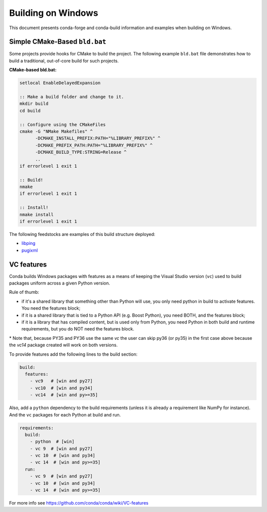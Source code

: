 Building on Windows
==========================
This document presents conda-forge and conda-build information and examples
when building on Windows.

Simple CMake-Based ``bld.bat``
------------------------------
Some projects provide hooks for CMake to build the project. The following
example ``bld.bat`` file demonstrates how to build a traditional, out-of-core
build for such projects.

**CMake-based bld.bat:**

.. code-block:: bat

    setlocal EnableDelayedExpansion

    :: Make a build folder and change to it.
    mkdir build
    cd build

    :: Configure using the CMakeFiles
    cmake -G "NMake Makefiles" ^
          -DCMAKE_INSTALL_PREFIX:PATH="%LIBRARY_PREFIX%" ^
          -DCMAKE_PREFIX_PATH:PATH="%LIBRARY_PREFIX%" ^
          -DCMAKE_BUILD_TYPE:STRING=Release ^
          ..
    if errorlevel 1 exit 1

    :: Build!
    nmake
    if errorlevel 1 exit 1

    :: Install!
    nmake install
    if errorlevel 1 exit 1

The following feedstocks are examples of this build structure deployed:

* `libping <https://github.com/conda-forge/libpng-feedstock/blob/master/recipe/bld.bat>`_
* `pugixml <https://github.com/conda-forge/pugixml-feedstock/blob/master/recipe/bld.bat>`_

VC features
-----------
Conda builds Windows packages with features as a means of keeping the Visual Studio version (``vc``) used to build packages uniform across a given Python version.

Rule of thumb:

* if it's a shared library that something other than Python will use, you only need python in build to activate features. You need the features block;
* if it is a shared library that is tied to a Python API (e.g. Boost Python), you need BOTH, and the features block;
* if it is a library that has compiled content, but is used only from Python, you need Python in both build and runtime requirements, but you do NOT need the features block.

\* Note that, because PY35 and PY36 use the same `vc` the user can skip py36 (or py35) in the first case above because the `vc14` package created will work on both versions.

To provide features add the following lines to the build section:

.. code-block:: yaml

    build:
      features:
        - vc9   # [win and py27]
        - vc10  # [win and py34]
        - vc14  # [win and py>=35]

Also, add a ``python`` dependency to the build requirements (unless it is already a requirement like NumPy for instance). And the ``vc`` packages for each Python at build and run.

.. code-block:: yaml

    requirements:
      build:
        - python  # [win]
        - vc 9  # [win and py27]
        - vc 10  # [win and py34]
        - vc 14  # [win and py>=35]
      run:
        - vc 9  # [win and py27]
        - vc 10  # [win and py34]
        - vc 14  # [win and py>=35]

For more info see https://github.com/conda/conda/wiki/VC-features
